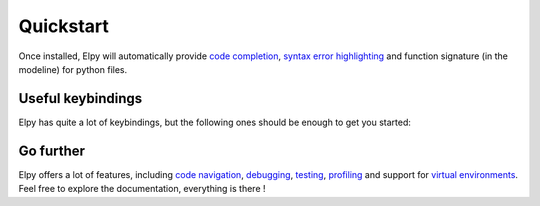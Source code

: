 ==========
Quickstart
==========

.. default-domain:: el

Once installed, Elpy will automatically provide `code completion`_, `syntax error highlighting`_ and function signature (in the modeline) for python files.

Useful keybindings
==================

Elpy has quite a lot of keybindings, but the following ones should be enough to get you started:

.. command:: elpy-shell-send-region-or-buffer
   :kbd: C-c C-c

   Evaluate the current script (or region if something is selected) in an interactive python shell.
   The python shell is automatically displayed aside of your script.

.. command:: elpy-shell-send-statement-and-step
   :kbd: C-RET

   Evaluate the current statement (current line plus the following nested lines).
   Useful for evaluating a function or class definition or a for loop.

.. command:: elpy-shell-switch-to-shell
   :kbd: C-c C-z

   Switch between your script and the interactive shell.

.. command:: elpy-doc
   :kbd: C-c C-d

   Display documentation for the thing under cursor (function or module).
   The documentation will pop in a different buffer, that can be closed with :kbd:`q`.


Go further
==========

Elpy offers a lot of features, including `code navigation`_, `debugging`_, `testing`_, `profiling`_ and support for `virtual environments`_.
Feel free to explore the documentation, everything is there !


.. _code completion: https://elpy.readthedocs.io/en/latest/ide.html#completion
.. _syntax error highlighting: https://elpy.readthedocs.io/en/latest/ide.html#syntax-checking
.. _code navigation: https://elpy.readthedocs.io/en/latest/ide.html#navigation
.. _debugging: https://elpy.readthedocs.io/en/latest/ide.html#debugging
.. _testing: https://elpy.readthedocs.io/en/latest/ide.html#testing
.. _profiling: https://elpy.readthedocs.io/en/latest/ide.html#profiling
.. _virtual environments: https://elpy.readthedocs.io/en/latest/concepts.html#virtual-envs
